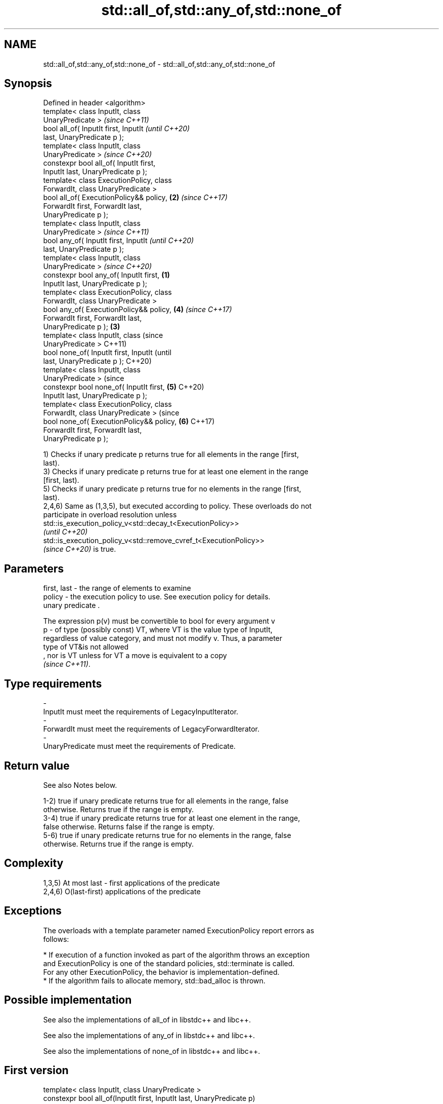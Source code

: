 .TH std::all_of,std::any_of,std::none_of 3 "2022.07.31" "http://cppreference.com" "C++ Standard Libary"
.SH NAME
std::all_of,std::any_of,std::none_of \- std::all_of,std::any_of,std::none_of

.SH Synopsis
   Defined in header <algorithm>
   template< class InputIt, class
   UnaryPredicate >                                 \fI(since C++11)\fP
   bool all_of( InputIt first, InputIt              \fI(until C++20)\fP
   last, UnaryPredicate p );
   template< class InputIt, class
   UnaryPredicate >                                 \fI(since C++20)\fP
   constexpr bool all_of( InputIt first,
   InputIt last, UnaryPredicate p );
   template< class ExecutionPolicy, class
   ForwardIt, class UnaryPredicate >
   bool all_of( ExecutionPolicy&& policy,       \fB(2)\fP \fI(since C++17)\fP
   ForwardIt first, ForwardIt last,
   UnaryPredicate p );
   template< class InputIt, class
   UnaryPredicate >                                               \fI(since C++11)\fP
   bool any_of( InputIt first, InputIt                            \fI(until C++20)\fP
   last, UnaryPredicate p );
   template< class InputIt, class
   UnaryPredicate >                                               \fI(since C++20)\fP
   constexpr bool any_of( InputIt first,    \fB(1)\fP
   InputIt last, UnaryPredicate p );
   template< class ExecutionPolicy, class
   ForwardIt, class UnaryPredicate >
   bool any_of( ExecutionPolicy&& policy,           \fB(4)\fP           \fI(since C++17)\fP
   ForwardIt first, ForwardIt last,
   UnaryPredicate p );                          \fB(3)\fP
   template< class InputIt, class                                               (since
   UnaryPredicate >                                                             C++11)
   bool none_of( InputIt first, InputIt                                         (until
   last, UnaryPredicate p );                                                    C++20)
   template< class InputIt, class
   UnaryPredicate >                                                             (since
   constexpr bool none_of( InputIt first,           \fB(5)\fP                         C++20)
   InputIt last, UnaryPredicate p );
   template< class ExecutionPolicy, class
   ForwardIt, class UnaryPredicate >                                            (since
   bool none_of( ExecutionPolicy&& policy,                        \fB(6)\fP           C++17)
   ForwardIt first, ForwardIt last,
   UnaryPredicate p );

   1) Checks if unary predicate p returns true for all elements in the range [first,
   last).
   3) Checks if unary predicate p returns true for at least one element in the range
   [first, last).
   5) Checks if unary predicate p returns true for no elements in the range [first,
   last).
   2,4,6) Same as (1,3,5), but executed according to policy. These overloads do not
   participate in overload resolution unless
   std::is_execution_policy_v<std::decay_t<ExecutionPolicy>>
   \fI(until C++20)\fP
   std::is_execution_policy_v<std::remove_cvref_t<ExecutionPolicy>>
   \fI(since C++20)\fP is true.

.SH Parameters

   first, last - the range of elements to examine
   policy      - the execution policy to use. See execution policy for details.
                 unary predicate .

                 The expression p(v) must be convertible to bool for every argument v
   p           - of type (possibly const) VT, where VT is the value type of InputIt,
                 regardless of value category, and must not modify v. Thus, a parameter
                 type of VT&is not allowed
                 , nor is VT unless for VT a move is equivalent to a copy
                 \fI(since C++11)\fP.
.SH Type requirements
   -
   InputIt must meet the requirements of LegacyInputIterator.
   -
   ForwardIt must meet the requirements of LegacyForwardIterator.
   -
   UnaryPredicate must meet the requirements of Predicate.

.SH Return value

   See also Notes below.

   1-2) true if unary predicate returns true for all elements in the range, false
   otherwise. Returns true if the range is empty.
   3-4) true if unary predicate returns true for at least one element in the range,
   false otherwise. Returns false if the range is empty.
   5-6) true if unary predicate returns true for no elements in the range, false
   otherwise. Returns true if the range is empty.

.SH Complexity

   1,3,5) At most last - first applications of the predicate
   2,4,6) O(last-first) applications of the predicate

.SH Exceptions

   The overloads with a template parameter named ExecutionPolicy report errors as
   follows:

     * If execution of a function invoked as part of the algorithm throws an exception
       and ExecutionPolicy is one of the standard policies, std::terminate is called.
       For any other ExecutionPolicy, the behavior is implementation-defined.
     * If the algorithm fails to allocate memory, std::bad_alloc is thrown.

.SH Possible implementation

   See also the implementations of all_of in libstdc++ and libc++.

   See also the implementations of any_of in libstdc++ and libc++.

   See also the implementations of none_of in libstdc++ and libc++.

.SH First version
   template< class InputIt, class UnaryPredicate >
   constexpr bool all_of(InputIt first, InputIt last, UnaryPredicate p)
   {
       return std::find_if_not(first, last, p) == last;
   }
.SH Second version
   template< class InputIt, class UnaryPredicate >
   constexpr bool any_of(InputIt first, InputIt last, UnaryPredicate p)
   {
       return std::find_if(first, last, p) != last;
   }
                               Third version
   template< class InputIt, class UnaryPredicate >
   constexpr bool none_of(InputIt first, InputIt last, UnaryPredicate p)
   {
       return std::find_if(first, last, p) == last;
   }

.SH Notes

   The return value represented in the form of the Truth table is:

                               input range contains
                  all true,  some true, none true, none true,
                  none false some false all false  none false
                                                   (empty range)
   1–2) all_of  true       false      false      true
   3–4) any_of  true       true       false      false
   5–6) none_of false      false      true       true

.SH Example


// Run this code

 #include <vector>
 #include <numeric>
 #include <algorithm>
 #include <iterator>
 #include <iostream>
 #include <functional>

 int main()
 {
     std::vector<int> v(10, 2);
     std::partial_sum(v.cbegin(), v.cend(), v.begin());
     std::cout << "Among the numbers: ";
     std::copy(v.cbegin(), v.cend(), std::ostream_iterator<int>(std::cout, " "));
     std::cout << '\\n';

     if (std::all_of(v.cbegin(), v.cend(), [](int i){ return i % 2 == 0; })) {
         std::cout << "All numbers are even\\n";
     }
     if (std::none_of(v.cbegin(), v.cend(), std::bind(std::modulus<>(),
                                                      std::placeholders::_1, 2))) {
         std::cout << "None of them are odd\\n";
     }
     struct DivisibleBy
     {
         const int d;
         DivisibleBy(int n) : d(n) {}
         bool operator()(int n) const { return n % d == 0; }
     };

     if (std::any_of(v.cbegin(), v.cend(), DivisibleBy(7))) {
         std::cout << "At least one number is divisible by 7\\n";
     }
 }

.SH Output:

 Among the numbers: 2 4 6 8 10 12 14 16 18 20
 All numbers are even
 None of them are odd
 At least one number is divisible by 7

.SH See also

   ranges::all_of
   ranges::any_of  checks if a predicate is true for all, any or none of the elements
   ranges::none_of in a range
   (C++20)         (niebloid)
   (C++20)
   (C++20)
